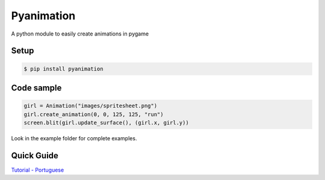 Pyanimation
===========
A python module to easily create animations in pygame

.. image:: https://raw.githubusercontent.com/estevaofon/pyanimation/master/examples/images/spritesheet.png

Setup
-----

.. code-block:: bash

    $ pip install pyanimation

Code sample
-----------

.. code-block:: python

    girl = Animation("images/spritesheet.png")
    girl.create_animation(0, 0, 125, 125, "run")
    screen.blit(girl.update_surface(), (girl.x, girl.y))

Look in the example folder for complete examples.

.. image:: https://raw.githubusercontent.com/estevaofon/pyanimation/master/examples/images/spritesheet.png

Quick Guide
-----------

`Tutorial - Portuguese <https://github.com/estevaofon/pyanimation/blob/master/docs/pt/index.rst>`_
